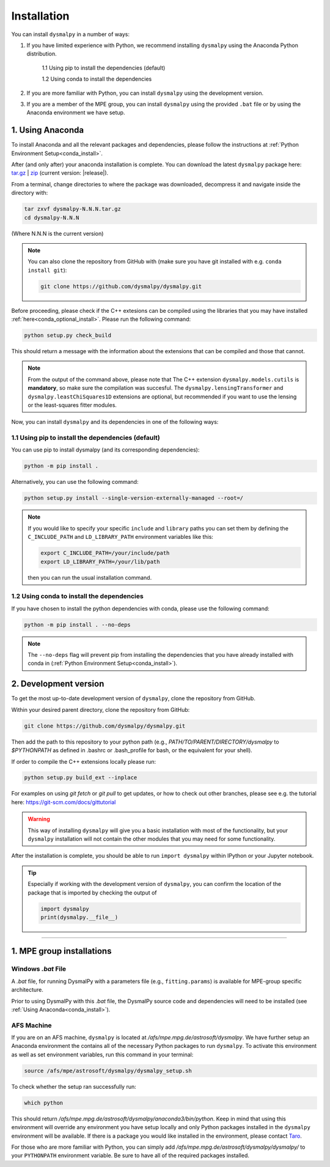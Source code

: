 .. _install:
.. highlight:: shell

============
Installation
============

You can install ``dysmalpy`` in a number of ways:

1. If you have limited experience with Python, we recommend installing ``dysmalpy`` using the Anaconda Python distribution.

    1.1 Using pip to install the dependencies (default)

    1.2 Using conda to install the dependencies

2. If you are more familiar with Python, you can install ``dysmalpy`` using the development version. 

3. If you are a member of the MPE group, you can install ``dysmalpy`` using the provided ``.bat`` file or by using the Anaconda environment we have setup.

.. _install_with_anaconda:

1. Using Anaconda
-----------------

To install Anaconda and all the relevant packages and dependencies, please follow the instructions at :ref:`Python Environment Setup<conda_install>`.

After (and only after) your anaconda installation is complete. You can download the latest ``dysmalpy`` package here: `tar.gz`_ | `zip`_ 
(current version: |release|).

.. _tar.gz: https://github.com/dysmalpy/dysmalpy/archive/refs/tags/v|release|.tar.gz

.. _zip: https://github.com/dysmalpy/dysmalpy/archive/refs/tags/v|release|.zip

From a terminal, change directories to where the package was downloaded, decompress it and navigate inside the directory with:

.. code-block::

        tar zxvf dysmalpy-N.N.N.tar.gz
        cd dysmalpy-N.N.N

(Where N.N.N is the current version)

.. note::
    You can also clone the repository from GitHub with (make sure you have git installed with e.g. ``conda install git``):

    .. code-block::

        git clone https://github.com/dysmalpy/dysmalpy.git

Before proceeding, please check if the C++ extesions can be compiled using the libraries that you may 
have installed :ref:`here<conda_optional_install>`. Please run the following command:

.. code-block::

    python setup.py check_build

This should return a message with the information about the extensions that can be compiled and those
that cannot. 

.. note:: 
    From the output of the command above, please note that The C++ extension ``dysmalpy.models.cutils`` 
    is **mandatory**, so make sure the compilation was succesful.
    The ``dysmalpy.lensingTransformer`` and ``dysmalpy.leastChiSquares1D`` extensions are optional, but 
    recommended if you want to use the lensing or the least-squares fitter modules.

Now, you can install ``dysmalpy`` and its dependencies in one of the following ways:

**1.1 Using pip to install the dependencies (default)**
~~~~~~~~~~~~~~~~~~~~~~~~~~~~~~~~~~~~~~~~~~~~~~~~~~~~~~~

You can use pip to install dysmalpy (and its corresponding dependencies):

.. code-block::

        python -m pip install .


Alternatively, you can use the following command:

.. code-block::

        python setup.py install --single-version-externally-managed --root=/

.. note:: 
    If you would like to specify your specific ``include`` and ``library`` paths you can set them by defining the 
    ``C_INCLUDE_PATH`` and ``LD_LIBRARY_PATH`` environment variables like this:

    .. code-block::

        export C_INCLUDE_PATH=/your/include/path
        export LD_LIBRARY_PATH=/your/lib/path

    then you can run the usual installation command.


**1.2 Using conda to install the dependencies**
~~~~~~~~~~~~~~~~~~~~~~~~~~~~~~~~~~~~~~~~~~~~~~~

If you have chosen to install the python dependencies with conda, please use the following command: 

.. code-block::

        python -m pip install . --no-deps

.. note:: 
    The ``--no-deps`` flag will prevent pip from installing the dependencies that you have already installed with conda in (:ref:`Python Environment Setup<conda_install>`).

.. _install_clone:

2. Development version
----------------------

To get the most up-to-date development version of ``dysmalpy``, clone the repository from GitHub.

Within your desired parent directory, clone the repository from GitHub:

.. code-block::

    git clone https://github.com/dysmalpy/dysmalpy.git 


Then add the path to this repository to your python path (e.g., 
`PATH/TO/PARENT/DIRECTORY/dysmalpy` to `$PYTHONPATH` as defined in 
.bashrc or .bash_profile for bash, or the equivalent for your shell). 

If order to compile the C++ extensions locally please run:

.. code-block::

    python setup.py build_ext --inplace


For examples on using `git fetch` or `git pull` to get updates, 
or how to check out other branches, please see e.g. the tutorial here: 
`https://git-scm.com/docs/gittutorial`_

.. warning::
    This way of installing ``dysmalpy`` will give you a basic installation with most of the functionality, 
    but your ``dysmalpy`` installation will not contain the other modules that you may need for some functionality.

.. _https://git-scm.com/docs/gittutorial: https://git-scm.com/docs/gittutorial


After the installation is complete, you should
be able to run ``import dysmalpy`` within IPython or your Jupyter notebook.


.. tip::
    Especially if working with the development version of ``dysmalpy``, you can 
    confirm the location of the package that is imported by checking 
    the output of 
    
    .. code-block::

        import dysmalpy
        print(dysmalpy.__file__)




--------------------------------------------------------------------



.. 2. Development version
.. ----------------------

.. You will need to setup Python 3 on your machine and install all of the dependent packages. Please
.. follow the instructions in `Python Environment Setup <installation-anaconda>`_ 
.. (it is strongly adviced that you follow those instructions before running the commands here).


.. After this is completed, you can download the latest DysmalPy package here: `tar.gz`_ | `zip`_ 
.. (current version: |release|).

.. .. _tar.gz: https://github.com/ttshimiz/dysmalpy/archive/refs/tags/v|release|.tar.gz

.. .. _zip: https://github.com/ttshimiz/dysmalpy/archive/refs/tags/v|release|.zip

.. Default installation
.. ^^^^^^^^^^^^^^^^^^^^^^

.. From a terminal, change directories to where the package was downloaded

.. To install Dysmalpy run:

.. (Where N.N.N is the current version)

.. .. code-block:: console

..     $ tar zxvf dysmalpy-N.N.N.tar.gz
..     $ cd dysmalpy-N.N.N
..     $ # You can use pip to install the package:
..     $ python -m pip install .
..     $ # Alternatively, you can use the following command:
..     $ python setup.py install --single-version-externally-managed --root=/


.. By default, this will try to install dysmalpy with the optional C++ extensions that you may 
.. have installed `here <installation-anaconda>`_. If setup.py is not able to find those extensions dysmalpy will be installed 
.. with its basic functionality. 


.. Basic Installation
.. ^^^^^^^^^^^^^^^^^^

.. From a terminal, change directories to where the package was downloaded.

.. To install the basic DysmalPy functionality (without any of the C++ extensions) from the command line, 
.. run:

.. .. 
..     (where N.N.N is the current version):

..     $ tar zxvf dysmalpy-N.N.N.tar.gz
..     $ cd dysmalpy-N.N.N
..     $ python setup.py install


.. .. code-block:: console

..     $ tar zxvf dysmalpy-|release|.tar.gz
..     $ cd dysmalpy-|release|
..     $ # You can use pip to install the package:
..     $ python -m pip install .
..     $ # Alternatively, you can use the following command:
..     $ python setup.py install --single-version-externally-managed --root=/


.. Installation with extensions
.. ^^^^^^^^^^^^^^^^^^^^^^^^^^^^


.. In order to install DysmalPy with the C++ extensions, we will need to also
.. build the extensions.

.. If the `gsl` and `cfitsio` are installed in non-standard locations
.. (e.g., if they were installed using conda during the dependency setups),
.. then we will need specify those directories as below.

.. Typically, if `BASEDIR` is the relevant absolute directory path (e.g., `/PATH/TO/ANACONDA`
.. if installed with conda, as explained in the :ref:`dependencies setup<install_deps>`),
.. then `LIBDIR` and `INCLUDEDIR` are `BASEDIR/lib` and `BASEDIR/include`, respectively.

.. (If they are installed in so the headers are in `/usr/include` or `/usr/local/include`
.. and the libraries are in `/usr/lib` or `/usr/local/lib`,
.. the `--include-dirs` and `--library_dirs` flags can be omitted.)


.. From a terminal, change directories to where the package was downloaded,
.. then install the package and build the extensions by running:

.. .. code-block:: console

..     $ tar zxvf dysmalpy-|release|.tar.gz
..     $ cd dysmalpy-|release|
..     $ python setup.py build_ext --include-dirs=INCLUDEDIR --library_dirs=LIBDIR install --single-version-externally-managed --root=/




.. _install_mpe:

1. MPE group installations
----------------------------


.. _install_windows:

Windows `.bat` File
~~~~~~~~~~~~~~~~~~~

A `.bat` file, for running DysmalPy with a parameters file (e.g., ``fitting.params``) 
is available for MPE-group specific architecture. 

Prior to using DysmalPy with this `.bat` file, the DysmalPy source code
and dependencies will need to be installed (see :ref:`Using Anaconda<conda_install>`).


.. _install_afs:

AFS Machine
~~~~~~~~~~~

If you are on an AFS machine, ``dysmalpy`` is located at
`/afs/mpe.mpg.de/astrosoft/dysmalpy`. We have further setup
an Anaconda environment the contains all of the necessary
Python packages to run ``dysmalpy``. To activate this environment
as well as set environment variables, run this command in your
terminal:

.. code-block::

    source /afs/mpe/astrosoft/dysmalpy/dysmalpy_setup.sh

To check whether the setup ran successfully run:

.. code-block::

    which python

This should return `/afs/mpe.mpg.de/astrosoft/dysmalpy/anaconda3/bin/python`.
Keep in mind that using this environment will override any environment
you have setup locally and only Python packages installed in the
``dysmalpy`` environment will be available. If there is a package you
would like installed in the environment, please contact `Taro`_.

.. _Taro: shimizu@mpe.mpg.de

For those who are more familiar with Python, you can simply add
`/afs/mpe.mpg.de/astrosoft/dysmalpy/dysmalpy/` to your ``PYTHONPATH``
environment variable. Be sure to have all of the required packages
installed.